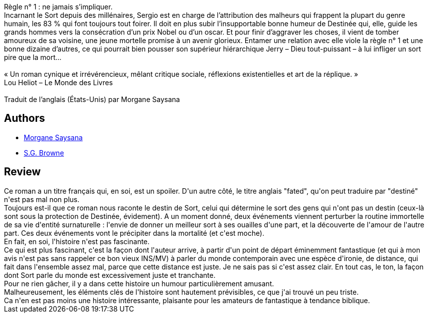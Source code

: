:jbake-type: post
:jbake-status: published
:jbake-title: La destinée, la mort et moi, comment j'ai conjuré le sort
:jbake-tags:  amour, destin, dieu, fantastique, mort, sexe,_année_2019,_mois_janv.,_note_3,rayon-imaginaire,read
:jbake-date: 2019-01-19
:jbake-depth: ../../
:jbake-uri: goodreads/books/9782264070982.adoc
:jbake-bigImage: https://i.gr-assets.com/images/S/compressed.photo.goodreads.com/books/1547402130l/43555300._SY160_.jpg
:jbake-smallImage: https://i.gr-assets.com/images/S/compressed.photo.goodreads.com/books/1547402130l/43555300._SY75_.jpg
:jbake-source: https://www.goodreads.com/book/show/43555300
:jbake-style: goodreads goodreads-book

++++
<div class="book-description">
Règle n° 1 : ne jamais s’impliquer.<br />Incarnant le Sort depuis des millénaires, Sergio est en charge de l’attribution des malheurs qui frappent la plupart du genre humain, les 83 % qui font toujours tout foirer. Il doit en plus subir l’insupportable bonne humeur de Destinée qui, elle, guide les grands hommes vers la consécration d’un prix Nobel ou d’un oscar. Et pour finir d’aggraver les choses, il vient de tomber amoureux de sa voisine, une jeune mortelle promise à un avenir glorieux. Entamer une relation avec elle viole la règle n° 1 et une bonne dizaine d’autres, ce qui pourrait bien pousser son supérieur hiérarchique Jerry – Dieu tout-puissant – à lui infliger un sort pire que la mort…<br /><br />« Un roman cynique et irrévérencieux, mêlant critique sociale, réflexions existentielles et art de la réplique. »<br />Lou Heliot – Le Monde des Livres<br /><br />Traduit de l’anglais (États-Unis) par Morgane Saysana
</div>
++++


## Authors
* link:../authors/2954924.html[Morgane Saysana]
* link:../authors/2129854.html[S.G. Browne]



## Review

++++
Ce roman a un titre français qui, en soi, est un spoiler. D'un autre côté, le titre anglais "fated", qu'on peut traduire par "destiné" n'est pas mal non plus.<br/>Toujours est-il que ce roman nous raconte le destin de Sort, celui qui détermine le sort des gens qui n'ont pas un destin (ceux-là sont sous la protection de Destinée, évidement). A un moment donné, deux événements viennent perturber la routine immortelle de sa vie d'entité surnaturelle : l'envie de donner un meilleur sort à ses ouailles d'une part, et la découverte de l'amour de l'autre part. Ces deux événements vont le précipiter dans la mortalité (et c'est moche).<br/>En fait, en soi, l'histoire n'est pas fascinante.<br/>Ce qui est plus fascinant, c'est la façon dont l'auteur arrive, à partir d'un point de départ éminemment fantastique (et qui à mon avis n'est pas sans rappeler ce bon vieux INS/MV) à parler du monde contemporain avec une espèce d'ironie, de distance, qui fait dans l'ensemble assez mal, parce que cette distance est juste. Je ne sais pas si c'est assez clair. En tout cas, le ton, la façon dont Sort parle du monde est excessivement juste et tranchante.<br/>Pour ne rien gâcher, il y a dans cette histoire un humour particulièrement amusant.<br/>Malheureusement, les éléments clés de l'histoire sont hautement prévisibles, ce que j'ai trouvé un peu triste.<br/>Ca n'en est pas moins une histoire intéressante, plaisante pour les amateurs de fantastique à tendance biblique.
++++
